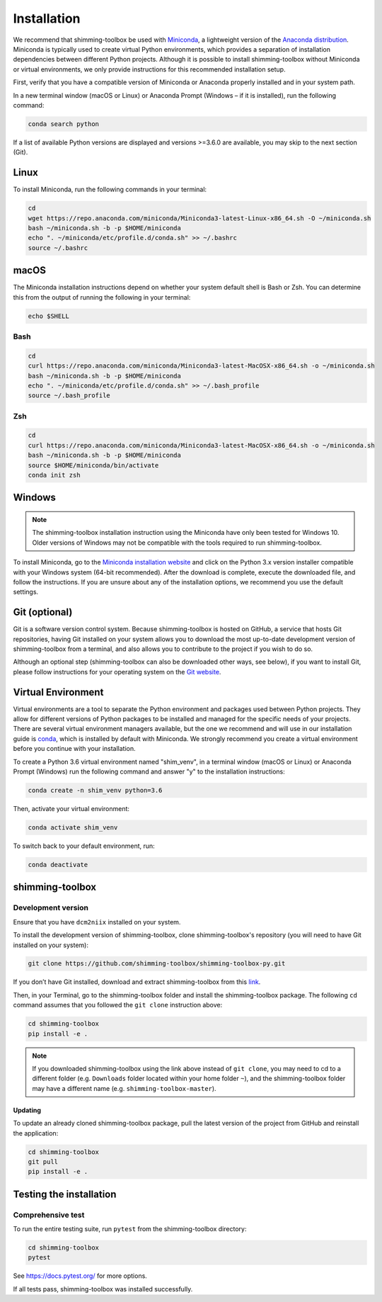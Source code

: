Installation
============

We recommend that shimming-toolbox be used with
`Miniconda <https://conda.io/docs/glossary.html#miniconda-glossary>`__,
a lightweight version of the `Anaconda
distribution <https://www.anaconda.com/distribution/>`__. Miniconda is
typically used to create virtual Python environments, which provides a
separation of installation dependencies between different Python
projects. Although it is possible to install shimming-toolbox without
Miniconda or virtual environments, we only provide instructions for this
recommended installation setup.

First, verify that you have a compatible version of Miniconda or
Anaconda properly installed and in your system path.

In a new terminal window (macOS or Linux) or Anaconda Prompt (Windows –
if it is installed), run the following command:

.. code:: bash

   conda search python

If a list of available Python versions are displayed and versions
>=3.6.0 are available, you may skip to the next section (Git).

Linux
-----

To install Miniconda, run the following commands in your terminal:

.. code:: bash

   cd
   wget https://repo.anaconda.com/miniconda/Miniconda3-latest-Linux-x86_64.sh -O ~/miniconda.sh
   bash ~/miniconda.sh -b -p $HOME/miniconda
   echo ". ~/miniconda/etc/profile.d/conda.sh" >> ~/.bashrc
   source ~/.bashrc

macOS
-----

The Miniconda installation instructions depend on whether your system
default shell is Bash or Zsh. You can determine this from the output of
running the following in your terminal:

.. code:: bash

   echo $SHELL

Bash
~~~~

.. code:: bash

   cd
   curl https://repo.anaconda.com/miniconda/Miniconda3-latest-MacOSX-x86_64.sh -o ~/miniconda.sh
   bash ~/miniconda.sh -b -p $HOME/miniconda
   echo ". ~/miniconda/etc/profile.d/conda.sh" >> ~/.bash_profile
   source ~/.bash_profile

Zsh
~~~

.. code:: zsh

   cd
   curl https://repo.anaconda.com/miniconda/Miniconda3-latest-MacOSX-x86_64.sh -o ~/miniconda.sh
   bash ~/miniconda.sh -b -p $HOME/miniconda
   source $HOME/miniconda/bin/activate
   conda init zsh

Windows
-------

.. NOTE ::
   The shimming-toolbox installation instruction using the
   Miniconda have only been tested for Windows 10. Older versions of
   Windows may not be compatible with the tools required to run
   shimming-toolbox.

To install Miniconda, go to the `Miniconda installation
website <https://conda.io/miniconda.html>`__ and click on the Python 3.x
version installer compatible with your Windows system (64-bit
recommended). After the download is complete, execute the downloaded
file, and follow the instructions. If you are unsure about any of the
installation options, we recommend you use the default settings.

Git (optional)
--------------

Git is a software version control system. Because shimming-toolbox is
hosted on GitHub, a service that hosts Git repositories, having Git
installed on your system allows you to download the most up-to-date
development version of shimming-toolbox from a terminal, and also
allows you to contribute to the project if you wish to do so.

Although an optional step (shimming-toolbox can also be downloaded
other ways, see below), if you want to install Git, please follow
instructions for your operating system on the `Git
website <https://git-scm.com/downloads>`__.

Virtual Environment
-------------------

Virtual environments are a tool to separate the Python environment and
packages used between Python projects. They allow for different versions
of Python packages to be installed and managed for the specific needs of
your projects. There are several virtual environment managers available,
but the one we recommend and will use in our installation guide is
`conda <https://conda.io/docs/>`__, which is installed by default with
Miniconda. We strongly recommend you create a virtual environment before
you continue with your installation.

To create a Python 3.6 virtual environment named "shim_venv", in a
terminal window (macOS or Linux) or Anaconda Prompt (Windows) run the
following command and answer "y" to the installation instructions:

.. code:: bash

   conda create -n shim_venv python=3.6

Then, activate your virtual environment:

.. code:: bash

   conda activate shim_venv

To switch back to your default environment, run:

.. code:: bash

   conda deactivate

shimming-toolbox
----------------

Development version
~~~~~~~~~~~~~~~~~~~

Ensure that you have ``dcm2niix`` installed on your system.

To install the development version of shimming-toolbox, clone
shimming-toolbox's repository (you will need to have Git installed on
your system):

.. code:: bash

   git clone https://github.com/shimming-toolbox/shimming-toolbox-py.git

If you don’t have Git installed, download and extract
shimming-toolbox from this
`link <https://github.com/shimming-toolbox/shimming-toolbox-py/archive/master.zip>`__.

Then, in your Terminal, go to the shimming-toolbox folder and install
the shimming-toolbox package. The following ``cd`` command assumes
that you followed the ``git clone`` instruction above:

.. code:: bash

   cd shimming-toolbox
   pip install -e .

.. NOTE ::
   If you downloaded shimming-toolbox using the link above
   instead of ``git clone``, you may need to cd to a different folder
   (e.g. ``Downloads`` folder located within your home folder ``~``), and
   the shimming-toolbox folder may have a different name
   (e.g. ``shimming-toolbox-master``).

Updating
^^^^^^^^

To update an already cloned shimming-toolbox package, pull the latest
version of the project from GitHub and reinstall the application:

.. code:: bash

   cd shimming-toolbox
   git pull
   pip install -e .

Testing the installation
------------------------

Comprehensive test
~~~~~~~~~~~~~~~~~~

To run the entire testing suite, run ``pytest`` from the
shimming-toolbox directory:

.. code:: bash

   cd shimming-toolbox
   pytest

See https://docs.pytest.org/ for more options.

If all tests pass, shimming-toolbox was installed successfully.

